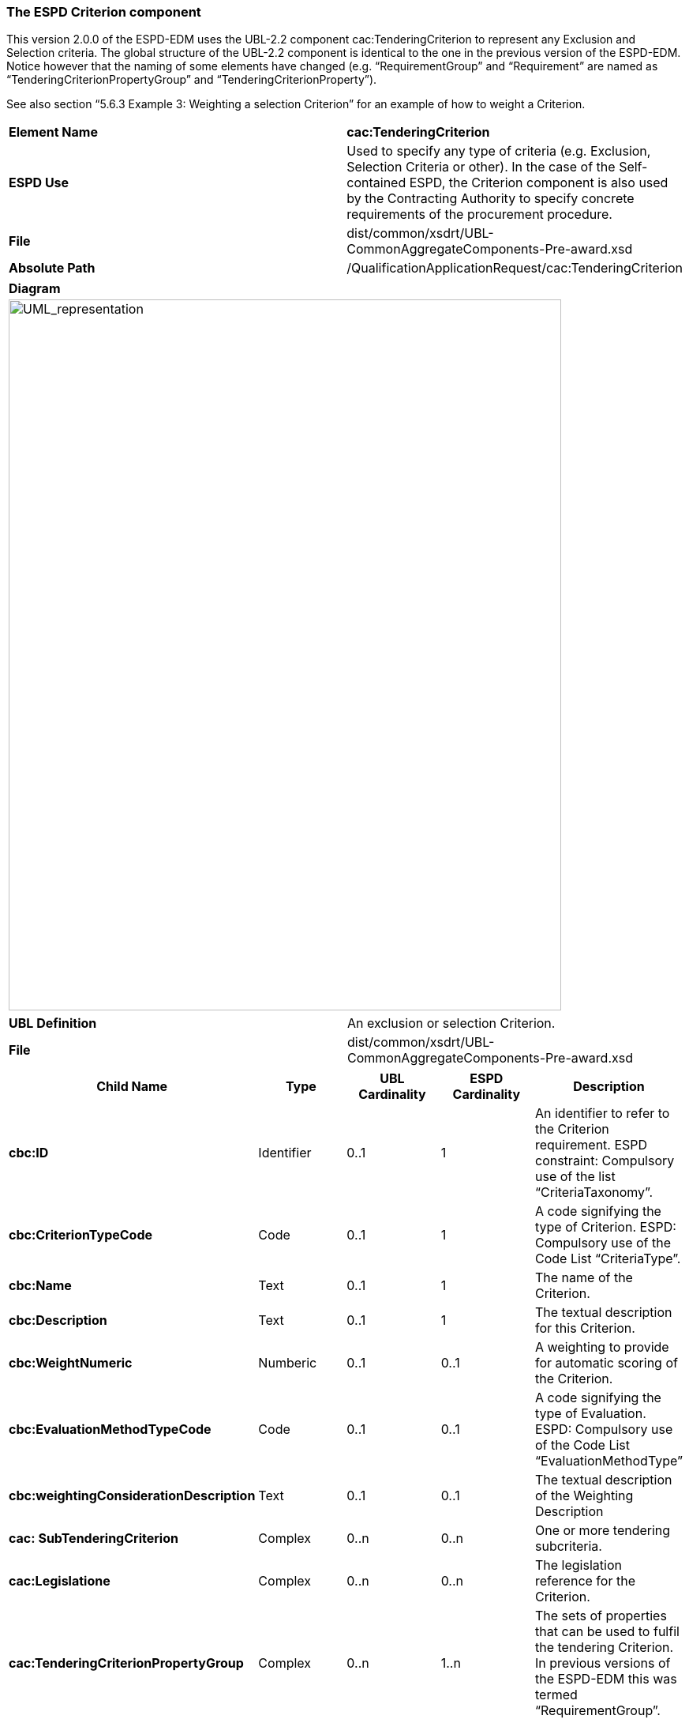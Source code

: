 ifndef::imagesdir[:imagesdir: images]

[.text-left]
=== The ESPD Criterion component

This version 2.0.0 of the ESPD-EDM uses the UBL-2.2 component cac:TenderingCriterion to represent any Exclusion and Selection criteria. The global structure of the UBL-2.2 component is identical to the one in the previous version of the ESPD-EDM. Notice however that the naming of some elements have changed (e.g. “RequirementGroup” and “Requirement” are named as “TenderingCriterionPropertyGroup” and “TenderingCriterionProperty”).

See also section “5.6.3 Example 3: Weighting a selection Criterion” for an example of how to weight a Criterion.

|===
|*Element Name*|*cac:TenderingCriterion*
|*ESPD Use*|Used to specify any type of criteria (e.g. Exclusion, Selection Criteria or other). In the case of the Self-contained ESPD, the Criterion component is also used by the Contracting Authority to specify concrete requirements of the procurement procedure.
|*File*|dist/common/xsdrt/UBL-CommonAggregateComponents-Pre-award.xsd
|*Absolute Path*|/QualificationApplicationRequest/cac:TenderingCriterion
|===
[cols="a"]
|===
|*Diagram*|
[.text-center]
image::Diagram_6.png[alt="UML_representation", width="700", height="900"]
|===
|===
|*UBL Definition*|An exclusion or selection Criterion.
|*File*|dist/common/xsdrt/UBL-CommonAggregateComponents-Pre-award.xsd
|===
|===
|*Child Name*|*Type*|*UBL Cardinality*|*ESPD Cardinality*|*Description*

|*cbc:ID*
|Identifier
|0..1
|1
|An identifier to refer to the Criterion requirement. ESPD constraint: Compulsory use of the list “CriteriaTaxonomy”.
|*cbc:CriterionTypeCode*
|Code
|0..1
|1
|A code signifying the type of Criterion. ESPD: Compulsory use of the Code List “CriteriaType”.
|*cbc:Name*
|Text
|0..1
|1
|The name of the Criterion.
|*cbc:Description*
|Text
|0..1
|1
|The textual description for this Criterion.
|*cbc:WeightNumeric*
|Numberic
|0..1
|0..1
|A weighting to provide for automatic scoring of the Criterion.
|*cbc:EvaluationMethodTypeCode*
|Code
|0..1
|0..1
|A code signifying the type of Evaluation. ESPD: Compulsory use of the Code List “EvaluationMethodType”
|*cbc:weightingConsiderationDescription*
|Text	
|0..1
|0..1
|The textual description of the Weighting Description
|*cac: SubTenderingCriterion*
|Complex
|0..n
|0..n
|One or more tendering subcriteria.
|*cac:Legislatione*
|Complex
|0..n
|0..n
|The legislation reference for the Criterion.
|*cac:TenderingCriterionPropertyGroup*
|Complex
|0..n
|1..n
|The sets of properties that can be used to fulfil the tendering Criterion. In previous versions of the ESPD-EDM this was termed “RequirementGroup”.
|===